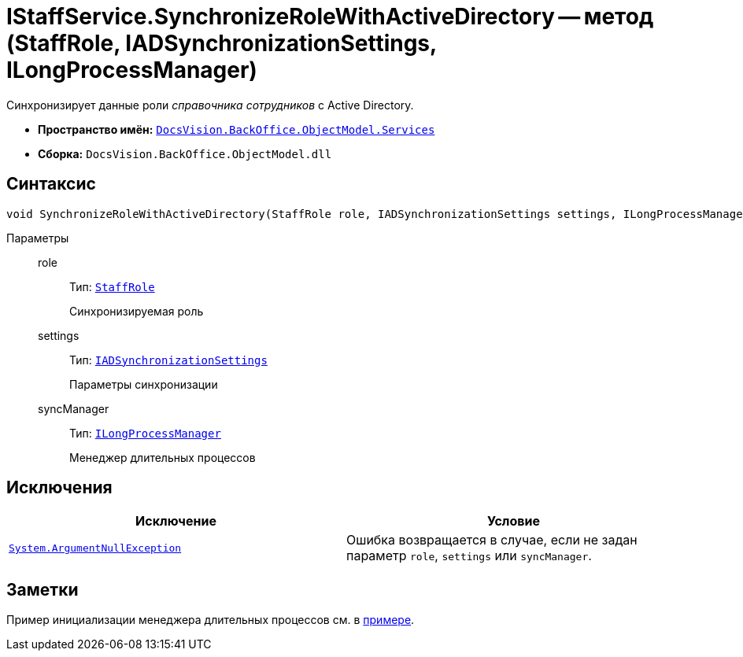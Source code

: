 = IStaffService.SynchronizeRoleWithActiveDirectory -- метод (StaffRole, IADSynchronizationSettings, ILongProcessManager)

Синхронизирует данные роли _справочника сотрудников_ с Active Directory.

* *Пространство имён:* `xref:BackOffice-ObjectModel-Services-Entities:Services_NS.adoc[DocsVision.BackOffice.ObjectModel.Services]`
* *Сборка:* `DocsVision.BackOffice.ObjectModel.dll`

== Синтаксис

[source,csharp]
----
void SynchronizeRoleWithActiveDirectory(StaffRole role, IADSynchronizationSettings settings, ILongProcessManager syncManager)
----

Параметры::
role:::
Тип: `xref:BackOffice-ObjectModel-Staff:StaffRole_CL.adoc[StaffRole]`
+
Синхронизируемая роль

settings:::
Тип: `xref:BackOffice-ObjectModel-Services-Entities:Entities/ActiveDirectory/ADSync/IADSynchronizationSettings_IN.adoc[IADSynchronizationSettings]`
+
Параметры синхронизации

syncManager:::
Тип: `xref:BackOffice-ObjectModel-Services-Entities:Entities/ILongProcessManager_IN.adoc[ILongProcessManager]`
+
Менеджер длительных процессов

== Исключения

[cols=",",options="header"]
|===
|Исключение |Условие
|`http://msdn.microsoft.com/ru-ru/library/system.argumentnullexception.aspx[System.ArgumentNullException]` |Ошибка возвращается в случае, если не задан параметр `role`, `settings` или `syncManager`.
|===

== Заметки

Пример инициализации менеджера длительных процессов см. в xref:samples:object-model/staff-sync-ad.adoc[примере].
